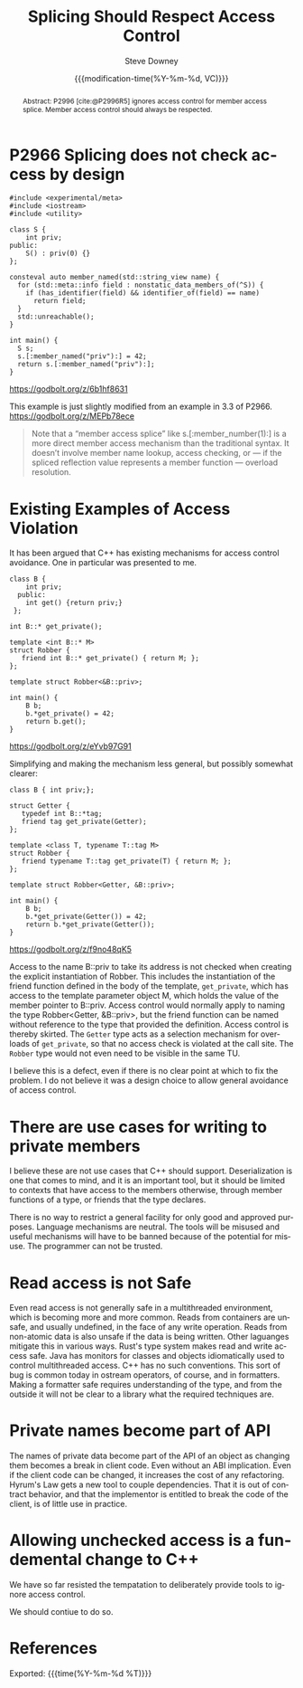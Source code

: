 #+TITLE: Splicing Should Respect Access Control
#+AUTHOR: Steve Downey
#+EMAIL: sdowney@gmail.com
#+LANGUAGE: en
#+DOCNUMBER: D3473R0
#+AUDIENCE: EWG, WG21
#+SELECT_TAGS: export
#+EXCLUDE_TAGS: noexport
#+DESCRIPTION:
#+KEYWORDS:
#+SUBTITLE:
#+DATE: {{{modification-time(%Y-%m-%d, VC)}}}
#+SOURCE_REPO: https://github.com/steve-downey/wg21org
#+MACRO: filename (eval (magit-git-string "ls-files" ( buffer-file-name)))
#+source_file: {{{filename}}}
#+MACRO: gitver (eval (magit-git-string "describe" "--always" "--long" "--all" "--dirty" "--tags"))
#+source_version: {{{gitver}}}

#+STARTUP: showall

#+HTML_DOCTYPE: html5
#+OPTIONS: html-link-use-abs-url:nil html-postamble:nil html-preamble:t
#+OPTIONS: html-scripts:t html-style:t html5-fancy:t tex:t
#+OPTIONS: ^:nil
#+OPTIONS: html-self-link-headlines:t

#+HTML_HEAD: <link rel="stylesheet" type="text/css" href="./wg21org.css"/>
#+HTML_HEAD: <link rel="stylesheet" type="text/css" href="./modus-operandi-tinted.css"/>

#+BIBLIOGRAPHY: wg21.bib
#+BIBLIOGRAPHY: MyLibrary.bib

#+begin_abstract
Abstract: P2996 [cite:@P2996R5] ignores access control for member access splice. Member access control should always be respected.
#+end_abstract

* P2966 Splicing does not check access by design
#+begin_src C++
#include <experimental/meta>
#include <iostream>
#include <utility>

class S {
    int priv;
public:
    S() : priv(0) {}
};

consteval auto member_named(std::string_view name) {
  for (std::meta::info field : nonstatic_data_members_of(^S)) {
    if (has_identifier(field) && identifier_of(field) == name)
      return field;
  }
  std::unreachable();
}

int main() {
  S s;
  s.[:member_named("priv"):] = 42;
  return s.[:member_named("priv"):];
}
#+end_src
https://godbolt.org/z/6b1hf8631

This example is just slightly modified from an example in 3.3 of P2966. https://godbolt.org/z/MEPb78ece

#+begin_quote
Note that a “member access splice” like s.[:member_number(1):] is a more direct member access mechanism than the traditional syntax. It doesn’t involve member name lookup, access checking, or — if the spliced reflection value represents a member function — overload resolution.
#+end_quote


* Existing Examples of Access Violation

It has been argued that C++ has existing mechanisms for access control avoidance. One in particular was presented to me.

#+begin_src C++
class B {
    int priv;
  public:
    int get() {return priv;}
 };

int B::* get_private();

template <int B::* M>
struct Robber {
   friend int B::* get_private() { return M; };
};

template struct Robber<&B::priv>;

int main() {
    B b;
    b.*get_private() = 42;
    return b.get();
}
#+end_src
https://godbolt.org/z/eYvb97G91


Simplifying and making the mechanism less general, but possibly somewhat clearer:

#+begin_src C++
class B { int priv;};

struct Getter {
   typedef int B::*tag;
   friend tag get_private(Getter);
};

template <class T, typename T::tag M>
struct Robber {
   friend typename T::tag get_private(T) { return M; };
};

template struct Robber<Getter, &B::priv>;

int main() {
    B b;
    b.*get_private(Getter()) = 42;
    return b.*get_private(Getter());
}
#+end_src
https://godbolt.org/z/f9no48qK5

Access to the name B::priv to take its address is not checked when creating the explicit instantiation of Robber. This includes the instantiation of the friend function defined in the body of the template, ~get_private~, which has access to the template parameter object M, which holds the value of the member pointer to B::priv. Access control would normally apply to naming the type Robber<Getter, &B::priv>, but the friend function can be named without reference to the type that provided the definition. Access control is thereby skirted. The ~Getter~ type acts as a selection mechanism for overloads of ~get_private~, so that no access check is violated at the call site. The ~Robber~ type would not even need to be visible in the same TU.

I believe this is a defect, even if there is no clear point at which to fix the problem. I do not believe it was a design choice to allow general avoidance of access control.

* There are use cases for writing to private members
I believe these are not use cases that C++ should support. Deserialization is one that comes to mind, and it is an important tool, but it should be limited to contexts that have access to the members otherwise, through member functions of a type, or friends that the type declares.

There is no way to restrict a general facility for only good and approved purposes. Language mechanisms are neutral. The tools will be misused and useful mechanisms will have to be banned because of the potential for misuse. The programmer can not be trusted.

* Read access is not Safe
Even read access is not generally safe in a multithreaded environment, which is becoming more and more common. Reads from containers are unsafe, and usually undefined, in the face of any write operation. Reads from non-atomic data is also unsafe if the data is being written. Other laguanges mitigate this in various ways. Rust's type system makes read and write access safe. Java has monitors for classes and objects idiomatically used to control multithreaded access. C++ has no such conventions. This sort of bug is common today in ostream operators, of course, and in formatters. Making a formatter safe requires understanding of the type, and from the outside it will not be clear to a library what the required techniques are.

* Private names become part of API
The names of private data become part of the API of an object as changing them becomes a break in client code. Even without an ABI implication. Even if the client code can be changed, it increases the cost of any refactoring. Hyrum's Law gets a new tool to couple dependencies. That it is out of contract behavior, and that the implementor is entitled to break the code of the client, is of little use in practice.

* Allowing unchecked access is a fundemental change to C++
We have so far resisted the tempatation to deliberately provide tools to ignore access control.

We should contiue to do so.

* References
#+CITE_EXPORT: csl chicago-author-date.csl

#+PRINT_BIBLIOGRAPHY:

Exported: {{{time(%Y-%m-%d %T)}}}
